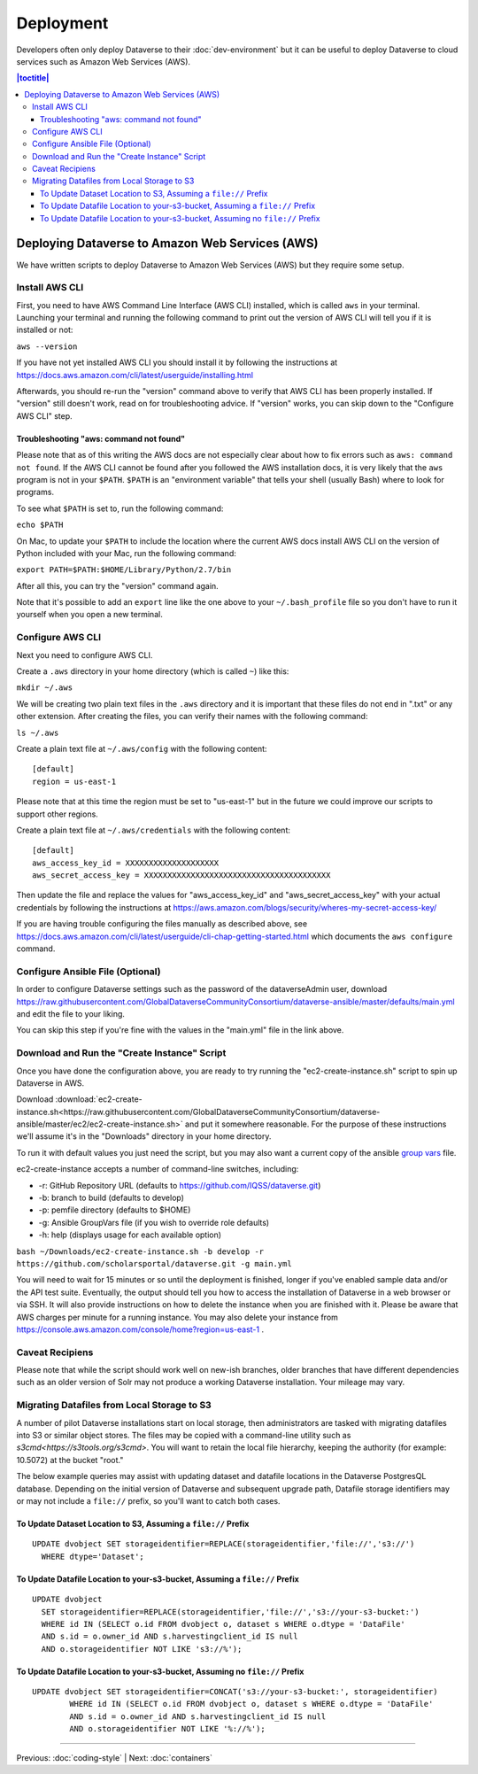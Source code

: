 ==========
Deployment
==========

Developers often only deploy Dataverse to their :doc:`dev-environment` but it can be useful to deploy Dataverse to cloud services such as Amazon Web Services (AWS).

.. contents:: |toctitle|
	:local:

Deploying Dataverse to Amazon Web Services (AWS)
------------------------------------------------

We have written scripts to deploy Dataverse to Amazon Web Services (AWS) but they require some setup.

Install AWS CLI
~~~~~~~~~~~~~~~

First, you need to have AWS Command Line Interface (AWS CLI) installed, which is called ``aws`` in your terminal. Launching your terminal and running the following command to print out the version of AWS CLI will tell you if it is installed or not:

``aws --version``

If you have not yet installed AWS CLI you should install it by following the instructions at https://docs.aws.amazon.com/cli/latest/userguide/installing.html

Afterwards, you should re-run the "version" command above to verify that AWS CLI has been properly installed. If "version" still doesn't work, read on for troubleshooting advice. If "version" works, you can skip down to the "Configure AWS CLI" step.

Troubleshooting "aws: command not found"
^^^^^^^^^^^^^^^^^^^^^^^^^^^^^^^^^^^^^^^^

Please note that as of this writing the AWS docs are not especially clear about how to fix errors such as ``aws: command not found``. If the AWS CLI cannot be found after you followed the AWS installation docs, it is very likely that the ``aws`` program is not in your ``$PATH``. ``$PATH`` is an "environment variable" that tells your shell (usually Bash) where to look for programs.

To see what ``$PATH`` is set to, run the following command:

``echo $PATH``

On Mac, to update your ``$PATH`` to include the location where the current AWS docs install AWS CLI on the version of Python included with your Mac, run the following command:

``export PATH=$PATH:$HOME/Library/Python/2.7/bin``

After all this, you can try the "version" command again.

Note that it's possible to add an ``export`` line like the one above to your ``~/.bash_profile`` file so you don't have to run it yourself when you open a new terminal.

Configure AWS CLI
~~~~~~~~~~~~~~~~~

Next you need to configure AWS CLI.

Create a ``.aws`` directory in your home directory (which is called ``~``) like this:

``mkdir ~/.aws``

We will be creating two plain text files in the ``.aws`` directory and it is important that these files do not end in ".txt" or any other extension. After creating the files, you can verify their names with the following command:

``ls ~/.aws``

Create a plain text file at ``~/.aws/config`` with the following content::

        [default]
        region = us-east-1

Please note that at this time the region must be set to "us-east-1" but in the future we could improve our scripts to support other regions.

Create a plain text file at ``~/.aws/credentials`` with the following content::

        [default]
        aws_access_key_id = XXXXXXXXXXXXXXXXXXXX
        aws_secret_access_key = XXXXXXXXXXXXXXXXXXXXXXXXXXXXXXXXXXXXXXXX

Then update the file and replace the values for "aws_access_key_id" and "aws_secret_access_key" with your actual credentials by following the instructions at https://aws.amazon.com/blogs/security/wheres-my-secret-access-key/

If you are having trouble configuring the files manually as described above, see https://docs.aws.amazon.com/cli/latest/userguide/cli-chap-getting-started.html which documents the ``aws configure`` command.

Configure Ansible File (Optional)
~~~~~~~~~~~~~~~~~~~~~~~~~~~~~~~~~

In order to configure Dataverse settings such as the password of the dataverseAdmin user, download https://raw.githubusercontent.com/GlobalDataverseCommunityConsortium/dataverse-ansible/master/defaults/main.yml and edit the file to your liking.

You can skip this step if you're fine with the values in the "main.yml" file in the link above.

Download and Run the "Create Instance" Script
~~~~~~~~~~~~~~~~~~~~~~~~~~~~~~~~~~~~~~~~~~~~~

Once you have done the configuration above, you are ready to try running the "ec2-create-instance.sh" script to spin up Dataverse in AWS.

Download :download:`ec2-create-instance.sh<https://raw.githubusercontent.com/GlobalDataverseCommunityConsortium/dataverse-ansible/master/ec2/ec2-create-instance.sh>` and put it somewhere reasonable. For the purpose of these instructions we'll assume it's in the "Downloads" directory in your home directory.

To run it with default values you just need the script, but you may also want a current copy of the ansible `group vars <https://raw.githubusercontent.com/GlobalDataverseCommunityConsortium/dataverse-ansible/master/defaults/main.yml>`_ file.

ec2-create-instance accepts a number of command-line switches, including:

* -r: GitHub Repository URL (defaults to https://github.com/IQSS/dataverse.git)
* -b: branch to build (defaults to develop)
* -p: pemfile directory (defaults to $HOME)
* -g: Ansible GroupVars file (if you wish to override role defaults)
* -h: help (displays usage for each available option)

``bash ~/Downloads/ec2-create-instance.sh -b develop -r https://github.com/scholarsportal/dataverse.git -g main.yml``

You will need to wait for 15 minutes or so until the deployment is finished, longer if you've enabled sample data and/or the API test suite. Eventually, the output should tell you how to access the installation of Dataverse in a web browser or via SSH. It will also provide instructions on how to delete the instance when you are finished with it. Please be aware that AWS charges per minute for a running instance. You may also delete your instance from https://console.aws.amazon.com/console/home?region=us-east-1 .

Caveat Recipiens
~~~~~~~~~~~~~~~~

Please note that while the script should work well on new-ish branches, older branches that have different dependencies such as an older version of Solr may not produce a working Dataverse installation. Your mileage may vary.


Migrating Datafiles from Local Storage to S3
~~~~~~~~~~~~~~~~~~~~~~~~~~~~~~~~~~~~~~~~~~~~

A number of pilot Dataverse installations start on local storage, then administrators are tasked with migrating datafiles into S3 or similar object stores. The files may be copied with a command-line utility such as `s3cmd<https://s3tools.org/s3cmd>`. You will want to retain the local file hierarchy, keeping the authority (for example: 10.5072) at the bucket "root."

The below example queries may assist with updating dataset and datafile locations in the Dataverse PostgresQL database. Depending on the initial version of Dataverse and subsequent upgrade path, Datafile storage identifiers may or may not include a ``file://`` prefix, so you'll want to catch both cases.

To Update Dataset Location to S3, Assuming a ``file://`` Prefix
^^^^^^^^^^^^^^^^^^^^^^^^^^^^^^^^^^^^^^^^^^^^^^^^^^^^^^^^^^^^^^^

::

  UPDATE dvobject SET storageidentifier=REPLACE(storageidentifier,'file://','s3://')
    WHERE dtype='Dataset';

To Update Datafile Location to your-s3-bucket, Assuming a ``file://`` Prefix
^^^^^^^^^^^^^^^^^^^^^^^^^^^^^^^^^^^^^^^^^^^^^^^^^^^^^^^^^^^^^^^^^^^^^^^^^^^^

::

  UPDATE dvobject
    SET storageidentifier=REPLACE(storageidentifier,'file://','s3://your-s3-bucket:')
    WHERE id IN (SELECT o.id FROM dvobject o, dataset s WHERE o.dtype = 'DataFile'
    AND s.id = o.owner_id AND s.harvestingclient_id IS null
    AND o.storageidentifier NOT LIKE 's3://%');

To Update Datafile Location to your-s3-bucket, Assuming no ``file://`` Prefix
^^^^^^^^^^^^^^^^^^^^^^^^^^^^^^^^^^^^^^^^^^^^^^^^^^^^^^^^^^^^^^^^^^^^^^^^^^^^^

::

  UPDATE dvobject SET storageidentifier=CONCAT('s3://your-s3-bucket:', storageidentifier)
	  WHERE id IN (SELECT o.id FROM dvobject o, dataset s WHERE o.dtype = 'DataFile'
	  AND s.id = o.owner_id AND s.harvestingclient_id IS null
	  AND o.storageidentifier NOT LIKE '%://%');


----

Previous: :doc:`coding-style` | Next: :doc:`containers`
